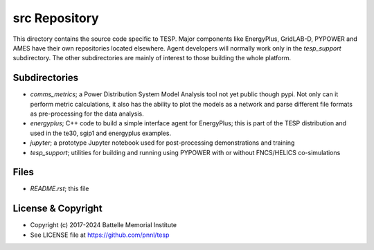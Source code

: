 ==============
src Repository
==============

This directory contains the source code specific to TESP.  Major 
components like EnergyPlus, GridLAB-D, PYPOWER and AMES have their own 
repositories located elsewhere.  Agent developers will normally work only 
in the *tesp_support* subdirectory.  The other subdirectories are mainly 
of interest to those building the whole platform.  

Subdirectories
==============

- *comms_metrics*; a Power Distribution System Model Analysis tool not yet public though pypi. Not only can it perform metric calculations, it also has the ability to plot the models as a network and parse different file formats as pre-processing for the data analysis.
- *energyplus*; C++ code to build a simple interface agent for EnergyPlus; this is part of the TESP distribution and used in the te30, sgip1 and energyplus examples.
- *jupyter*; a prototype Jupyter notebook used for post-processing demonstrations and training
- *tesp_support*; utilities for building and running using PYPOWER with or without FNCS/HELICS co-simulations

Files
=====

- *README.rst*; this file

License & Copyright
===================

- Copyright (c) 2017-2024 Battelle Memorial Institute
- See LICENSE file at https://github.com/pnnl/tesp


